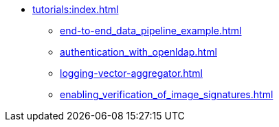 * xref:tutorials:index.adoc[]
** xref:end-to-end_data_pipeline_example.adoc[]
** xref:authentication_with_openldap.adoc[]
** xref:logging-vector-aggregator.adoc[]
** xref:enabling_verification_of_image_signatures.adoc[]
